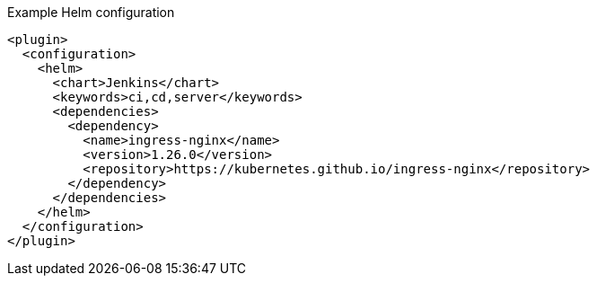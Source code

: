 .Example Helm configuration
[source,xml,indent=0,subs="verbatim,quotes,attributes"]
----
<plugin>
  <configuration>
    <helm>
      <chart>Jenkins</chart>
      <keywords>ci,cd,server</keywords>
      <dependencies>
        <dependency>
          <name>ingress-nginx</name>
          <version>1.26.0</version>
          <repository>https://kubernetes.github.io/ingress-nginx</repository>
        </dependency>
      </dependencies>
    </helm>
  </configuration>
</plugin>
----
